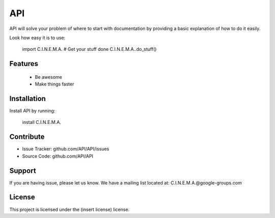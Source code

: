 API
========

API will solve your problem of where to start with documentation by providing a basic explanation of how to do it easily.

Look how easy it is to use:

    import C.I.N.E.M.A.
    # Get your stuff done
    C.I.N.E.M.A..do_stuff()

Features
--------
    - Be awesome
    - Make things faster

Installation
------------

Install API by running:

    install C.I.N.E.M.A.

Contribute
----------

- Issue Tracker: github.com/API/API/issues
- Source Code: github.com/API/API

Support
-------

If you are having issue, please let us know.
We have a mailing list located at: C.I.N.E.M.A.@google-groups.com

License
-------

This project is licensed under the (insert license) license.
